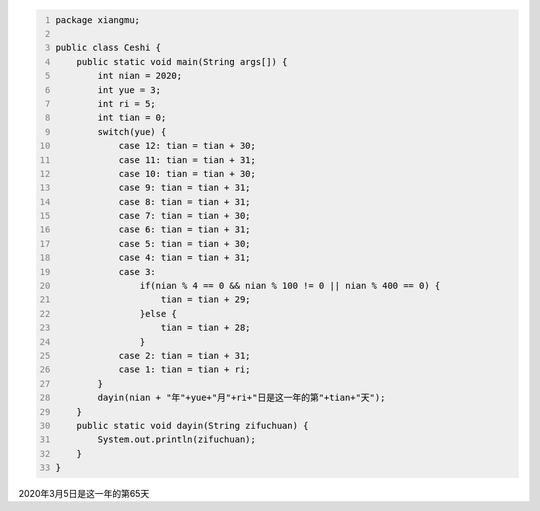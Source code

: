 .. title: Java代码案例26——开关分支计算某年某月某日是这一年的第几天
.. slug: javadai-ma-an-li-26-kai-guan-fen-zhi-ji-suan-mou-nian-mou-yue-mou-ri-shi-zhe-yi-nian-de-di-ji-tian
.. date: 2022-11-14 23:09:03 UTC+08:00
.. tags: Java代码案例
.. category: Java
.. link: 
.. description: 
.. type: text


.. code-block:: java
    :number-lines:

    package xiangmu;

    public class Ceshi {
        public static void main(String args[]) {
            int nian = 2020;
            int yue = 3;
            int ri = 5;
            int tian = 0;
            switch(yue) {
                case 12: tian = tian + 30;
                case 11: tian = tian + 31;
                case 10: tian = tian + 30;
                case 9: tian = tian + 31;
                case 8: tian = tian + 31;
                case 7: tian = tian + 30;
                case 6: tian = tian + 31;
                case 5: tian = tian + 30;
                case 4: tian = tian + 31;
                case 3: 
                    if(nian % 4 == 0 && nian % 100 != 0 || nian % 400 == 0) {
                        tian = tian + 29;
                    }else {
                        tian = tian + 28;
                    }
                case 2: tian = tian + 31;
                case 1: tian = tian + ri;
            }
            dayin(nian + "年"+yue+"月"+ri+"日是这一年的第"+tian+"天");
        }
        public static void dayin(String zifuchuan) {
            System.out.println(zifuchuan);
        }
    }

.. code-block:: text

2020年3月5日是这一年的第65天
